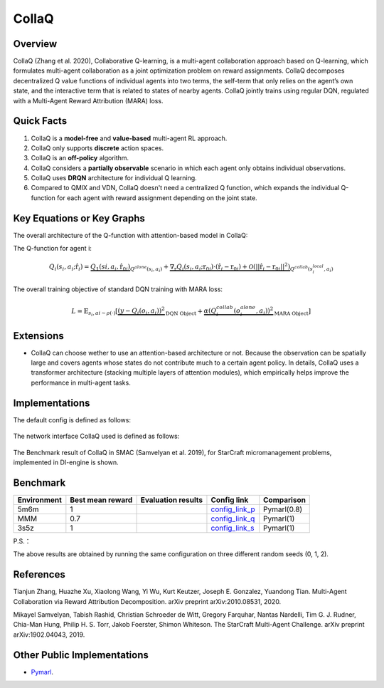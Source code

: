 CollaQ
^^^^^^^

Overview
---------
CollaQ (Zhang et al. 2020), Collaborative Q-learning, is a multi-agent collaboration approach based on Q-learning, which formulates multi-agent collaboration as a joint optimization problem on reward assignments. CollaQ decomposes decentralized Q value functions of individual agents into two terms, the self-term that only relies on the agent’s own state, and the interactive term that is related to states of nearby agents. CollaQ jointly trains using regular DQN, regulated with a Multi-Agent Reward Attribution (MARA) loss.

Quick Facts
-------------
1. CollaQ is a **model-free** and **value-based** multi-agent RL approach.

2. CollaQ only supports **discrete** action spaces.

3. CollaQ is an **off-policy** algorithm.

4. CollaQ considers a **partially observable** scenario in which each agent only obtains individual observations.

5. CollaQ uses **DRQN** architecture for individual Q learning.

6. Compared to QMIX and VDN, CollaQ doesn't need a centralized Q function, which expands the individual Q-function for each agent with reward assignment depending on the joint state.

Key Equations or Key Graphs
---------------------------
The overall architecture of the Q-function with attention-based model in CollaQ:

.. image:: images/marl/collaq.png

The Q-function for agent i:

.. math::
   Q_{i}(s_{i},a_{i};\hat{\textbf{r}}_{i}) = \underbrace{Q_{1}(s{i}, a_{i},\hat{\textbf{r}_{0i}})}_{Q^{alone}(s_{i},a_{i})}  + \underbrace{\nabla_{\textbf{r}}Q_{i}(s_{i},a_{i};\textbf{r}_{0i})\cdot(\hat{\textbf{r}_{i}} - \textbf{r}_{0i}) + \mathcal{O}(||\hat{\textbf{r}_{i}} - \textbf{r}_{0i}||^{2})}_{Q^{collab}(s^{local}_{i}, a_{i})}

The overall training objective of standard DQN training with MARA loss:

.. math::
   L = \mathbb{E}_{s_{i},a{i}\sim\rho(\cdot)}[\underbrace{(y-Q_{i}(o_{i},a_{i}))^{2}}_{\text{DQN Object}} +\underbrace{\alpha(Q_{i}^{collab}(o_{i}^{alone}, a_{i}))^{2}}_{\text{MARA Object}}]

 
Extensions
-----------
- CollaQ can choose wether to use an attention-based architecture or not. Because the observation can be spatially large and covers agents whose states do not contribute much to a certain agent policy. In details, CollaQ uses a transformer architecture (stacking multiple layers of attention modules), which empirically helps improve the performance in multi-agent tasks.

Implementations
----------------
The default config is defined as follows:

    .. autoclass:: ding.policy.collaq.CollaQPolicy
        :noindex:

The network interface CollaQ used is defined as follows:

    .. autoclass:: ding.model.template.qmix.CollaQ
        :members: forward
        :noindex:

The Benchmark result of CollaQ in SMAC (Samvelyan et al. 2019), for StarCraft micromanagement problems, implemented in DI-engine is shown.

Benchmark
-----------


+---------------------+-----------------+-----------------------------------------------------+--------------------------+----------------------+
| Environment         |Best mean reward | Evaluation results                                  | Config link              | Comparison           |
+=====================+=================+=====================================================+==========================+======================+
|                     |                 |                                                     |`config_link_p <https://  |                      |
|                     |                 |                                                     |github.com/opendilab/     |                      |
|                     |                 |                                                     |DI-engine/blob/main/dizoo/|     Pymarl(0.8)      |
|5m6m                 |        1        |.. image:: images/benchmark/smac_5m6m_collaq.png     |smac/config/smac_5m6m_coll|                      |
|                     |                 |                                                     |aq_config.py>`_           |                      |
+---------------------+-----------------+-----------------------------------------------------+--------------------------+----------------------+
|                     |                 |                                                     |`config_link_q <https://  |                      |
|                     |                 |                                                     |github.com/opendilab/     |                      |
|                     |                 |                                                     |DI-engine/blob/main/dizoo/|     Pymarl(1)        |
|MMM                  |        0.7      |.. image:: images/benchmark/smac_MMM_collaq.png      |smac/config/smac_MMM_colla|                      |
|                     |                 |                                                     |q_config.py>`_            |                      |
+---------------------+-----------------+-----------------------------------------------------+--------------------------+----------------------+
|                     |                 |                                                     |`config_link_s <https://  |                      |
|                     |                 |                                                     |github.com/opendilab/     |     Pymarl(1)        |
|                     |                 |                                                     |DI-engine/blob/main/dizoo/|                      |
|3s5z                 |         1       |.. image:: images/benchmark/smac_3s5z_collaq.png     |smac/config/smac_3s5z_coll|                      |
|                     |                 |                                                     |aq_config.py>`_           |                      |
+---------------------+-----------------+-----------------------------------------------------+--------------------------+----------------------+

P.S.：

The above results are obtained by running the same configuration on three different random seeds (0, 1, 2).


References
----------------
Tianjun Zhang, Huazhe Xu, Xiaolong Wang, Yi Wu, Kurt Keutzer, Joseph E. Gonzalez, Yuandong Tian. Multi-Agent Collaboration via Reward Attribution Decomposition. arXiv preprint arXiv:2010.08531, 2020.

Mikayel Samvelyan, Tabish Rashid, Christian Schroeder de Witt, Gregory Farquhar, Nantas Nardelli, Tim G. J. Rudner, Chia-Man Hung, Philip H. S. Torr, Jakob Foerster, Shimon Whiteson. The StarCraft Multi-Agent Challenge. arXiv preprint arXiv:1902.04043, 2019.


Other Public Implementations
-----------------------------
- `Pymarl <https://github.com/oxwhirl/pymarl>`_.